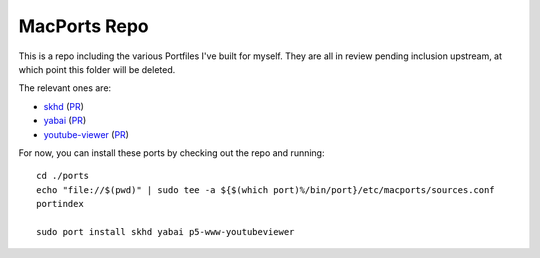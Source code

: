 MacPorts Repo
=============

This is a repo including the various Portfiles I've built for myself. They are
all in review pending inclusion upstream, at which point this folder will be
deleted.

The relevant ones are:

* `skhd`_ (`PR <https://github.com/macports/macports-ports/pull/9005>`__)
* `yabai`_ (`PR <https://github.com/macports/macports-ports/pull/9006>`__)
* `youtube-viewer`_ (`PR <https://github.com/macports/macports-ports/pull/9004>`__)

For now, you can install these ports by checking out the repo and running::

    cd ./ports
    echo "file://$(pwd)" | sudo tee -a ${$(which port)%/bin/port}/etc/macports/sources.conf
    portindex

    sudo port install skhd yabai p5-www-youtubeviewer

.. _right place: https://github.com/macports/macports-ports
.. _skhd: https://github.com/koekeishiya/skhd
.. _yabai: https://github.com/koekeishiya/yabai
.. _youtube-viewer: https://github.com/trizen/youtube-viewer
